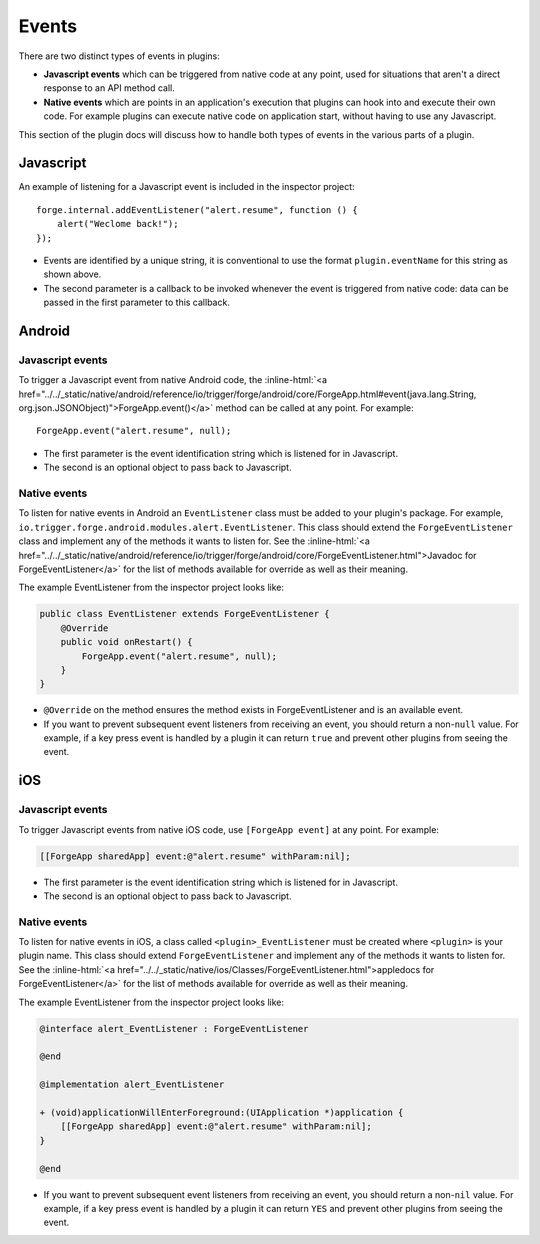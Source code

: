 .. _native_plugins_events:

.. role:: inline-html(raw)
   :format: html

Events
======

There are two distinct types of events in plugins:

* **Javascript events** which can be triggered from native code at any point, used
  for situations that aren't a direct response to an API method call.
* **Native events** which are points in an application's execution that plugins
  can hook into and execute their own code. For example plugins can execute
  native code on application start, without having to use any Javascript.

This section of the plugin docs will discuss how to handle both types of events
in the various parts of a plugin.

Javascript
----------

An example of listening for a Javascript event is included in the inspector
project::

    forge.internal.addEventListener("alert.resume", function () {
        alert("Weclome back!");
    });

* Events are identified by a unique string, it is conventional to use the
  format ``plugin.eventName`` for this string as shown above.
* The second parameter is a callback to be invoked whenever the event is
  triggered from native code: data can be passed in the first parameter to this
  callback.

Android
-------

Javascript events
~~~~~~~~~~~~~~~~~

To trigger a Javascript event from native Android code, the
:inline-html:`<a href="../../_static/native/android/reference/io/trigger/forge/android/core/ForgeApp.html#event(java.lang.String, org.json.JSONObject)">ForgeApp.event()</a>`
method can be called at any point. For example::

    ForgeApp.event("alert.resume", null);

* The first parameter is the event identification string which is listened for
  in Javascript.
* The second is an optional object to pass back to Javascript.

Native events
~~~~~~~~~~~~~

To listen for native events in Android an ``EventListener`` class must be added
to your plugin's package. For example,
``io.trigger.forge.android.modules.alert.EventListener``. This class should
extend the ``ForgeEventListener`` class and implement any of the methods it
wants to listen for. See the :inline-html:`<a href="../../_static/native/android/reference/io/trigger/forge/android/core/ForgeEventListener.html">Javadoc for ForgeEventListener</a>` for the list of methods available for override as well as their meaning.

The example EventListener from the inspector project looks like:

.. code-block:: java

    public class EventListener extends ForgeEventListener {
        @Override
        public void onRestart() {
            ForgeApp.event("alert.resume", null);
        }
    }

* ``@Override`` on the method ensures the method exists in ForgeEventListener
  and is an available event.
* If you want to prevent subsequent event listeners from receiving an event,
  you should return a non-``null`` value. For example, if a key press event is
  handled by a plugin it can return ``true`` and prevent other plugins from
  seeing the event.

iOS
---

Javascript events
~~~~~~~~~~~~~~~~~

To trigger Javascript events from native iOS code, use ``[ForgeApp event]`` at
any point. For example:

.. code-block:: objective-c

    [[ForgeApp sharedApp] event:@"alert.resume" withParam:nil];

* The first parameter is the event identification string which is listened for
  in Javascript.
* The second is an optional object to pass back to Javascript.

Native events
~~~~~~~~~~~~~

To listen for native events in iOS,  a class called ``<plugin>_EventListener``
must be created where ``<plugin>`` is your plugin name. This class should
extend ``ForgeEventListener`` and implement any of the methods it wants to
listen for. See the :inline-html:`<a href="../../_static/native/ios/Classes/ForgeEventListener.html">appledocs for ForgeEventListener</a>` for the list of methods available for override as well as their meaning.

The example EventListener from the inspector project looks like:

.. code-block:: objective-c

    @interface alert_EventListener : ForgeEventListener

    @end

    @implementation alert_EventListener

    + (void)applicationWillEnterForeground:(UIApplication *)application {
        [[ForgeApp sharedApp] event:@"alert.resume" withParam:nil];
    }

    @end

* If you want to prevent subsequent event listeners from receiving an event,
  you should return a non-``nil`` value. For example, if a key press event is
  handled by a plugin it can return ``YES`` and prevent other plugins from
  seeing the event.

